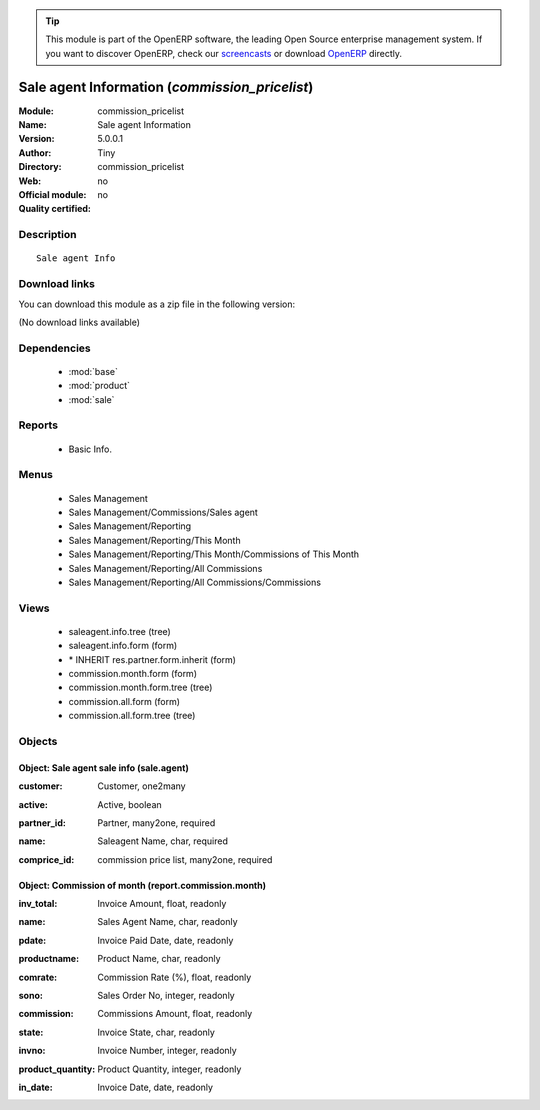 
.. i18n: .. module:: commission_pricelist
.. i18n:     :synopsis: Sale agent Information 
.. i18n:     :noindex:
.. i18n: .. 
..

.. module:: commission_pricelist
    :synopsis: Sale agent Information 
    :noindex:
.. 

.. i18n: .. raw:: html
.. i18n: 
.. i18n:       <br />
.. i18n:     <link rel="stylesheet" href="../_static/hide_objects_in_sidebar.css" type="text/css" />
..

.. raw:: html

      <br />
    <link rel="stylesheet" href="../_static/hide_objects_in_sidebar.css" type="text/css" />

.. i18n: .. tip:: This module is part of the OpenERP software, the leading Open Source 
.. i18n:   enterprise management system. If you want to discover OpenERP, check our 
.. i18n:   `screencasts <http://openerp.tv>`_ or download 
.. i18n:   `OpenERP <http://openerp.com>`_ directly.
..

.. tip:: This module is part of the OpenERP software, the leading Open Source 
  enterprise management system. If you want to discover OpenERP, check our 
  `screencasts <http://openerp.tv>`_ or download 
  `OpenERP <http://openerp.com>`_ directly.

.. i18n: .. raw:: html
.. i18n: 
.. i18n:     <div class="js-kit-rating" title="" permalink="" standalone="yes" path="/commission_pricelist"></div>
.. i18n:     <script src="http://js-kit.com/ratings.js"></script>
..

.. raw:: html

    <div class="js-kit-rating" title="" permalink="" standalone="yes" path="/commission_pricelist"></div>
    <script src="http://js-kit.com/ratings.js"></script>

.. i18n: Sale agent Information (*commission_pricelist*)
.. i18n: ===============================================
.. i18n: :Module: commission_pricelist
.. i18n: :Name: Sale agent Information
.. i18n: :Version: 5.0.0.1
.. i18n: :Author: Tiny
.. i18n: :Directory: commission_pricelist
.. i18n: :Web: 
.. i18n: :Official module: no
.. i18n: :Quality certified: no
..

Sale agent Information (*commission_pricelist*)
===============================================
:Module: commission_pricelist
:Name: Sale agent Information
:Version: 5.0.0.1
:Author: Tiny
:Directory: commission_pricelist
:Web: 
:Official module: no
:Quality certified: no

.. i18n: Description
.. i18n: -----------
..

Description
-----------

.. i18n: ::
.. i18n: 
.. i18n:   Sale agent Info
..

::

  Sale agent Info

.. i18n: Download links
.. i18n: --------------
..

Download links
--------------

.. i18n: You can download this module as a zip file in the following version:
..

You can download this module as a zip file in the following version:

.. i18n: (No download links available)
..

(No download links available)

.. i18n: Dependencies
.. i18n: ------------
..

Dependencies
------------

.. i18n:  * :mod:`base`
.. i18n:  * :mod:`product`
.. i18n:  * :mod:`sale`
..

 * :mod:`base`
 * :mod:`product`
 * :mod:`sale`

.. i18n: Reports
.. i18n: -------
..

Reports
-------

.. i18n:  * Basic Info.
..

 * Basic Info.

.. i18n: Menus
.. i18n: -------
..

Menus
-------

.. i18n:  * Sales Management
.. i18n:  * Sales Management/Commissions/Sales agent
.. i18n:  * Sales Management/Reporting
.. i18n:  * Sales Management/Reporting/This Month
.. i18n:  * Sales Management/Reporting/This Month/Commissions of This Month
.. i18n:  * Sales Management/Reporting/All Commissions
.. i18n:  * Sales Management/Reporting/All Commissions/Commissions
..

 * Sales Management
 * Sales Management/Commissions/Sales agent
 * Sales Management/Reporting
 * Sales Management/Reporting/This Month
 * Sales Management/Reporting/This Month/Commissions of This Month
 * Sales Management/Reporting/All Commissions
 * Sales Management/Reporting/All Commissions/Commissions

.. i18n: Views
.. i18n: -----
..

Views
-----

.. i18n:  * saleagent.info.tree (tree)
.. i18n:  * saleagent.info.form (form)
.. i18n:  * \* INHERIT res.partner.form.inherit (form)
.. i18n:  * commission.month.form (form)
.. i18n:  * commission.month.form.tree (tree)
.. i18n:  * commission.all.form (form)
.. i18n:  * commission.all.form.tree (tree)
..

 * saleagent.info.tree (tree)
 * saleagent.info.form (form)
 * \* INHERIT res.partner.form.inherit (form)
 * commission.month.form (form)
 * commission.month.form.tree (tree)
 * commission.all.form (form)
 * commission.all.form.tree (tree)

.. i18n: Objects
.. i18n: -------
..

Objects
-------

.. i18n: Object: Sale agent sale info (sale.agent)
.. i18n: #########################################
..

Object: Sale agent sale info (sale.agent)
#########################################

.. i18n: :customer: Customer, one2many
..

:customer: Customer, one2many

.. i18n: :active: Active, boolean
..

:active: Active, boolean

.. i18n: :partner_id: Partner, many2one, required
..

:partner_id: Partner, many2one, required

.. i18n: :name: Saleagent Name, char, required
..

:name: Saleagent Name, char, required

.. i18n: :comprice_id: commission price list, many2one, required
..

:comprice_id: commission price list, many2one, required

.. i18n: Object: Commission of month (report.commission.month)
.. i18n: #####################################################
..

Object: Commission of month (report.commission.month)
#####################################################

.. i18n: :inv_total: Invoice Amount, float, readonly
..

:inv_total: Invoice Amount, float, readonly

.. i18n: :name: Sales Agent Name, char, readonly
..

:name: Sales Agent Name, char, readonly

.. i18n: :pdate: Invoice Paid Date, date, readonly
..

:pdate: Invoice Paid Date, date, readonly

.. i18n: :productname: Product Name, char, readonly
..

:productname: Product Name, char, readonly

.. i18n: :comrate: Commission Rate (%), float, readonly
..

:comrate: Commission Rate (%), float, readonly

.. i18n: :sono: Sales Order No, integer, readonly
..

:sono: Sales Order No, integer, readonly

.. i18n: :commission: Commissions Amount, float, readonly
..

:commission: Commissions Amount, float, readonly

.. i18n: :state: Invoice State, char, readonly
..

:state: Invoice State, char, readonly

.. i18n: :invno: Invoice Number, integer, readonly
..

:invno: Invoice Number, integer, readonly

.. i18n: :product_quantity: Product Quantity, integer, readonly
..

:product_quantity: Product Quantity, integer, readonly

.. i18n: :in_date: Invoice Date, date, readonly
..

:in_date: Invoice Date, date, readonly
